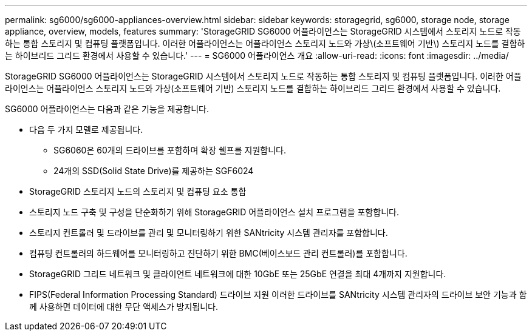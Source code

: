 ---
permalink: sg6000/sg6000-appliances-overview.html 
sidebar: sidebar 
keywords: storagegrid, sg6000, storage node, storage appliance, overview, models, features 
summary: 'StorageGRID SG6000 어플라이언스는 StorageGRID 시스템에서 스토리지 노드로 작동하는 통합 스토리지 및 컴퓨팅 플랫폼입니다. 이러한 어플라이언스는 어플라이언스 스토리지 노드와 가상\(소프트웨어 기반\) 스토리지 노드를 결합하는 하이브리드 그리드 환경에서 사용할 수 있습니다.' 
---
= SG6000 어플라이언스 개요
:allow-uri-read: 
:icons: font
:imagesdir: ../media/


[role="lead"]
StorageGRID SG6000 어플라이언스는 StorageGRID 시스템에서 스토리지 노드로 작동하는 통합 스토리지 및 컴퓨팅 플랫폼입니다. 이러한 어플라이언스는 어플라이언스 스토리지 노드와 가상(소프트웨어 기반) 스토리지 노드를 결합하는 하이브리드 그리드 환경에서 사용할 수 있습니다.

SG6000 어플라이언스는 다음과 같은 기능을 제공합니다.

* 다음 두 가지 모델로 제공됩니다.
+
** SG6060은 60개의 드라이브를 포함하며 확장 쉘프를 지원합니다.
** 24개의 SSD(Solid State Drive)를 제공하는 SGF6024


* StorageGRID 스토리지 노드의 스토리지 및 컴퓨팅 요소 통합
* 스토리지 노드 구축 및 구성을 단순화하기 위해 StorageGRID 어플라이언스 설치 프로그램을 포함합니다.
* 스토리지 컨트롤러 및 드라이브를 관리 및 모니터링하기 위한 SANtricity 시스템 관리자를 포함합니다.
* 컴퓨팅 컨트롤러의 하드웨어를 모니터링하고 진단하기 위한 BMC(베이스보드 관리 컨트롤러)를 포함합니다.
* StorageGRID 그리드 네트워크 및 클라이언트 네트워크에 대한 10GbE 또는 25GbE 연결을 최대 4개까지 지원합니다.
* FIPS(Federal Information Processing Standard) 드라이브 지원 이러한 드라이브를 SANtricity 시스템 관리자의 드라이브 보안 기능과 함께 사용하면 데이터에 대한 무단 액세스가 방지됩니다.

